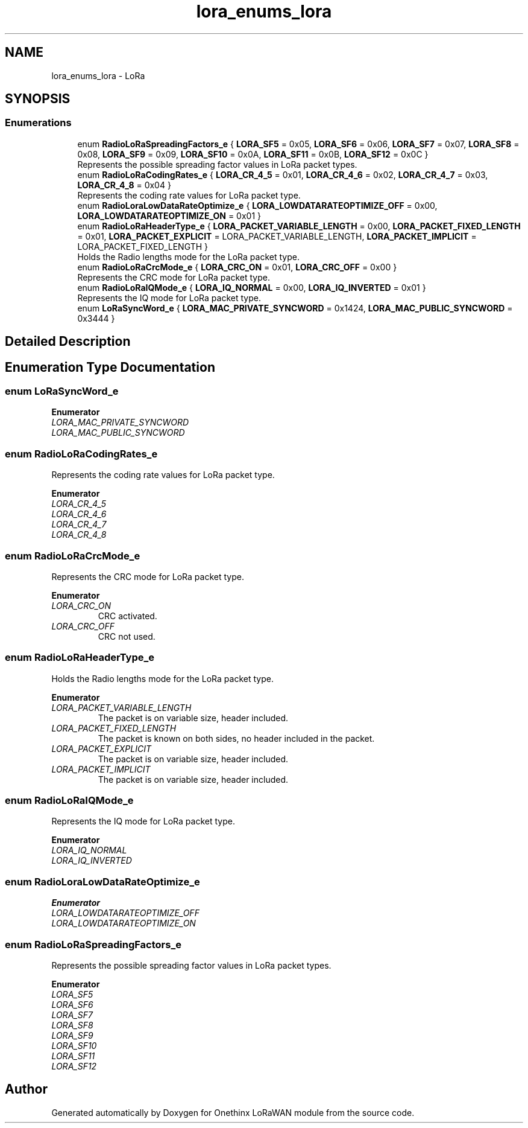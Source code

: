 .TH "lora_enums_lora" 3 "Wed Jun 9 2021" "Onethinx LoRaWAN module" \" -*- nroff -*-
.ad l
.nh
.SH NAME
lora_enums_lora \- LoRa
.SH SYNOPSIS
.br
.PP
.SS "Enumerations"

.in +1c
.ti -1c
.RI "enum \fBRadioLoRaSpreadingFactors_e\fP { \fBLORA_SF5\fP = 0x05, \fBLORA_SF6\fP = 0x06, \fBLORA_SF7\fP = 0x07, \fBLORA_SF8\fP = 0x08, \fBLORA_SF9\fP = 0x09, \fBLORA_SF10\fP = 0x0A, \fBLORA_SF11\fP = 0x0B, \fBLORA_SF12\fP = 0x0C }"
.br
.RI "Represents the possible spreading factor values in LoRa packet types\&. "
.ti -1c
.RI "enum \fBRadioLoRaCodingRates_e\fP { \fBLORA_CR_4_5\fP = 0x01, \fBLORA_CR_4_6\fP = 0x02, \fBLORA_CR_4_7\fP = 0x03, \fBLORA_CR_4_8\fP = 0x04 }"
.br
.RI "Represents the coding rate values for LoRa packet type\&. "
.ti -1c
.RI "enum \fBRadioLoraLowDataRateOptimize_e\fP { \fBLORA_LOWDATARATEOPTIMIZE_OFF\fP = 0x00, \fBLORA_LOWDATARATEOPTIMIZE_ON\fP = 0x01 }"
.br
.ti -1c
.RI "enum \fBRadioLoRaHeaderType_e\fP { \fBLORA_PACKET_VARIABLE_LENGTH\fP = 0x00, \fBLORA_PACKET_FIXED_LENGTH\fP = 0x01, \fBLORA_PACKET_EXPLICIT\fP = LORA_PACKET_VARIABLE_LENGTH, \fBLORA_PACKET_IMPLICIT\fP = LORA_PACKET_FIXED_LENGTH }"
.br
.RI "Holds the Radio lengths mode for the LoRa packet type\&. "
.ti -1c
.RI "enum \fBRadioLoRaCrcMode_e\fP { \fBLORA_CRC_ON\fP = 0x01, \fBLORA_CRC_OFF\fP = 0x00 }"
.br
.RI "Represents the CRC mode for LoRa packet type\&. "
.ti -1c
.RI "enum \fBRadioLoRaIQMode_e\fP { \fBLORA_IQ_NORMAL\fP = 0x00, \fBLORA_IQ_INVERTED\fP = 0x01 }"
.br
.RI "Represents the IQ mode for LoRa packet type\&. "
.ti -1c
.RI "enum \fBLoRaSyncWord_e\fP { \fBLORA_MAC_PRIVATE_SYNCWORD\fP = 0x1424, \fBLORA_MAC_PUBLIC_SYNCWORD\fP = 0x3444 }"
.br
.in -1c
.SH "Detailed Description"
.PP 

.SH "Enumeration Type Documentation"
.PP 
.SS "enum \fBLoRaSyncWord_e\fP"

.PP
\fBEnumerator\fP
.in +1c
.TP
\fB\fILORA_MAC_PRIVATE_SYNCWORD \fP\fP
.TP
\fB\fILORA_MAC_PUBLIC_SYNCWORD \fP\fP
.SS "enum \fBRadioLoRaCodingRates_e\fP"

.PP
Represents the coding rate values for LoRa packet type\&. 
.PP
\fBEnumerator\fP
.in +1c
.TP
\fB\fILORA_CR_4_5 \fP\fP
.TP
\fB\fILORA_CR_4_6 \fP\fP
.TP
\fB\fILORA_CR_4_7 \fP\fP
.TP
\fB\fILORA_CR_4_8 \fP\fP
.SS "enum \fBRadioLoRaCrcMode_e\fP"

.PP
Represents the CRC mode for LoRa packet type\&. 
.PP
\fBEnumerator\fP
.in +1c
.TP
\fB\fILORA_CRC_ON \fP\fP
CRC activated\&. 
.TP
\fB\fILORA_CRC_OFF \fP\fP
CRC not used\&. 
.SS "enum \fBRadioLoRaHeaderType_e\fP"

.PP
Holds the Radio lengths mode for the LoRa packet type\&. 
.PP
\fBEnumerator\fP
.in +1c
.TP
\fB\fILORA_PACKET_VARIABLE_LENGTH \fP\fP
The packet is on variable size, header included\&. 
.TP
\fB\fILORA_PACKET_FIXED_LENGTH \fP\fP
The packet is known on both sides, no header included in the packet\&. 
.TP
\fB\fILORA_PACKET_EXPLICIT \fP\fP
The packet is on variable size, header included\&. 
.TP
\fB\fILORA_PACKET_IMPLICIT \fP\fP
The packet is on variable size, header included\&. 
.SS "enum \fBRadioLoRaIQMode_e\fP"

.PP
Represents the IQ mode for LoRa packet type\&. 
.PP
\fBEnumerator\fP
.in +1c
.TP
\fB\fILORA_IQ_NORMAL \fP\fP
.TP
\fB\fILORA_IQ_INVERTED \fP\fP
.SS "enum \fBRadioLoraLowDataRateOptimize_e\fP"

.PP
\fBEnumerator\fP
.in +1c
.TP
\fB\fILORA_LOWDATARATEOPTIMIZE_OFF \fP\fP
.TP
\fB\fILORA_LOWDATARATEOPTIMIZE_ON \fP\fP
.SS "enum \fBRadioLoRaSpreadingFactors_e\fP"

.PP
Represents the possible spreading factor values in LoRa packet types\&. 
.PP
\fBEnumerator\fP
.in +1c
.TP
\fB\fILORA_SF5 \fP\fP
.TP
\fB\fILORA_SF6 \fP\fP
.TP
\fB\fILORA_SF7 \fP\fP
.TP
\fB\fILORA_SF8 \fP\fP
.TP
\fB\fILORA_SF9 \fP\fP
.TP
\fB\fILORA_SF10 \fP\fP
.TP
\fB\fILORA_SF11 \fP\fP
.TP
\fB\fILORA_SF12 \fP\fP
.SH "Author"
.PP 
Generated automatically by Doxygen for Onethinx LoRaWAN module from the source code\&.
